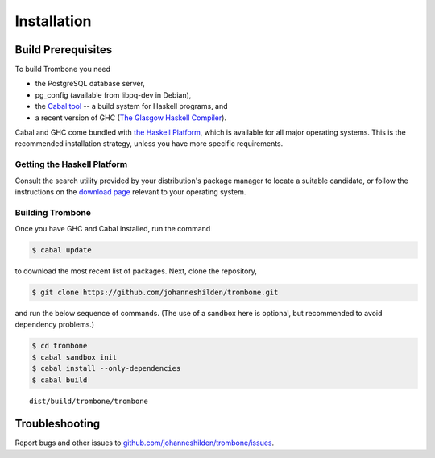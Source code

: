 Installation
============

Build Prerequisites
-------------------

To build Trombone you need 

* the PostgreSQL database server, 
* pg_config (available from libpq-dev in Debian),
* the `Cabal tool <https://www.haskell.org/cabal/>`_  -- a build system for Haskell programs, and 
* a recent version of GHC (`The Glasgow Haskell Compiler <https://www.haskell.org/ghc/>`_).

Cabal and GHC come bundled with `the Haskell Platform <https://www.haskell.org/platform/>`_, which is available for all major operating systems. This is the recommended installation strategy, unless you have more specific requirements.

Getting the Haskell Platform
****************************

Consult the search utility provided by your distribution's package manager to locate a suitable candidate, or 
follow the instructions on the `download page <https://www.haskell.org/platform/>`_ relevant to your operating system.

Building Trombone
*****************

Once you have GHC and Cabal installed, run the command 

.. sourcecode:: bash

    $ cabal update


to download the most recent list of packages. Next, clone the repository,

.. sourcecode:: bash

    $ git clone https://github.com/johanneshilden/trombone.git


and run the below sequence of commands. (The use of a sandbox here is optional, but recommended to avoid dependency problems.)

.. sourcecode:: bash

    $ cd trombone
    $ cabal sandbox init
    $ cabal install --only-dependencies
    $ cabal build




::

    dist/build/trombone/trombone


Troubleshooting
---------------

Report bugs and other issues to `github.com/johanneshilden/trombone/issues <http://github.com/johanneshilden/trombone/issues>`_.

